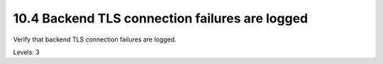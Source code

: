 10.4 Backend TLS connection failures are logged
===============================================

Verify that backend TLS connection failures are logged.

Levels: 3

